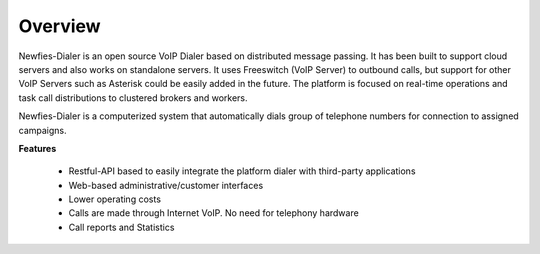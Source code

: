 .. _overview:

========
Overview
========

Newfies-Dialer is an open source VoIP Dialer based on distributed message passing.
It has been built to support cloud servers and also works on standalone servers.
It uses Freeswitch (VoIP Server) to outbound calls, but support for other VoIP
Servers such as Asterisk could be easily added in the future. The platform is
focused on real-time operations and task call distributions to clustered
brokers and workers.

Newfies-Dialer is a computerized system that automatically dials group
of telephone numbers for connection to assigned campaigns.

**Features**
    
    * Restful-API based to easily integrate the platform dialer with third-party applications
    * Web-based administrative/customer interfaces
    * Lower operating costs
    * Calls are made through Internet VoIP. No need for telephony hardware
    * Call reports and Statistics


.. image:: ../_static/images/newfies_architecture.png